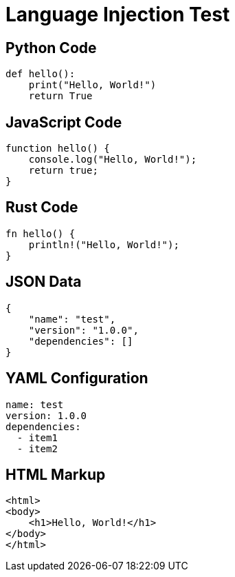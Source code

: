 = Language Injection Test

== Python Code
[source,python]
----
def hello():
    print("Hello, World!")
    return True
----

== JavaScript Code  
[source,javascript]
----
function hello() {
    console.log("Hello, World!");
    return true;
}
----

== Rust Code
[source,rust]
----
fn hello() {
    println!("Hello, World!");
}
----

== JSON Data
[source,json]
----
{
    "name": "test",
    "version": "1.0.0",
    "dependencies": []
}
----

== YAML Configuration
[source,yaml]
----
name: test
version: 1.0.0
dependencies:
  - item1
  - item2
----

== HTML Markup
[source,html]
----
<html>
<body>
    <h1>Hello, World!</h1>
</body>
</html>
----
